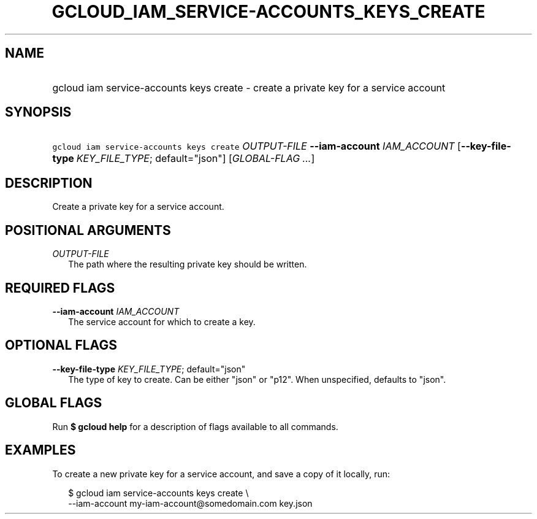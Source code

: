 
.TH "GCLOUD_IAM_SERVICE\-ACCOUNTS_KEYS_CREATE" 1



.SH "NAME"
.HP
gcloud iam service\-accounts keys create \- create a private key for a service account



.SH "SYNOPSIS"
.HP
\f5gcloud iam service\-accounts keys create\fR \fIOUTPUT\-FILE\fR \fB\-\-iam\-account\fR \fIIAM_ACCOUNT\fR [\fB\-\-key\-file\-type\fR\ \fIKEY_FILE_TYPE\fR;\ default="json"] [\fIGLOBAL\-FLAG\ ...\fR]


.SH "DESCRIPTION"

Create a private key for a service account.



.SH "POSITIONAL ARGUMENTS"

\fIOUTPUT\-FILE\fR
.RS 2m
The path where the resulting private key should be written.


.RE

.SH "REQUIRED FLAGS"

\fB\-\-iam\-account\fR \fIIAM_ACCOUNT\fR
.RS 2m
The service account for which to create a key.


.RE

.SH "OPTIONAL FLAGS"

\fB\-\-key\-file\-type\fR \fIKEY_FILE_TYPE\fR; default="json"
.RS 2m
The type of key to create. Can be either "json" or "p12". When unspecified,
defaults to "json".


.RE

.SH "GLOBAL FLAGS"

Run \fB$ gcloud help\fR for a description of flags available to all commands.



.SH "EXAMPLES"

To create a new private key for a service account, and save a copy of it
locally, run:

.RS 2m
$ gcloud iam service\-accounts keys create \e
    \-\-iam\-account my\-iam\-account@somedomain.com key.json
.RE
